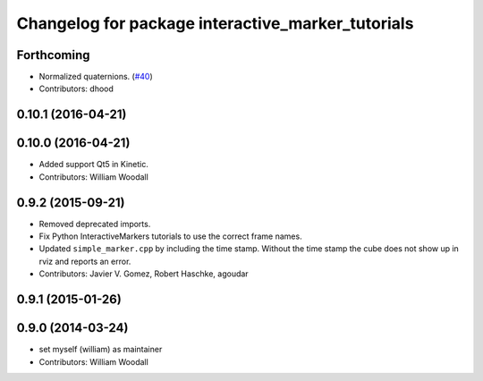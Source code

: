 ^^^^^^^^^^^^^^^^^^^^^^^^^^^^^^^^^^^^^^^^^^^^^^^^^^
Changelog for package interactive_marker_tutorials
^^^^^^^^^^^^^^^^^^^^^^^^^^^^^^^^^^^^^^^^^^^^^^^^^^

Forthcoming
-----------
* Normalized quaternions. (`#40 <https://github.com/ros-visualization/visualization_tutorials//issues/40>`_)
* Contributors: dhood

0.10.1 (2016-04-21)
-------------------

0.10.0 (2016-04-21)
-------------------
* Added support Qt5 in Kinetic.
* Contributors: William Woodall

0.9.2 (2015-09-21)
------------------
* Removed deprecated imports.
* Fix Python InteractiveMarkers tutorials to use the correct frame names.
* Updated ``simple_marker.cpp`` by including the time stamp.
  Without the time stamp the cube does not show up in rviz and reports an error.
* Contributors: Javier V. Gomez, Robert Haschke, agoudar

0.9.1 (2015-01-26)
------------------

0.9.0 (2014-03-24)
------------------
* set myself (william) as maintainer
* Contributors: William Woodall
